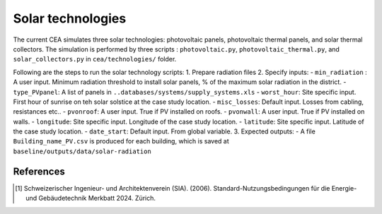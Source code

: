 Solar technologies
==================

The current CEA simulates three solar technologies: photovoltaic panels, photovoltaic thermal panels, and solar thermal collectors.
The simulation is performed by three scripts : ``photovoltaic.py``, ``photovoltaic_thermal.py``, and ``solar_collectors.py`` in ``cea/technologies/`` folder.

Following are the steps to run the solar technology scripts:
1. Prepare radiation files
2. Specify inputs:
- ``min_radiation`` : A user input. Minimum radiation threshold to install solar panels, % of the maximum solar radiation in the district.
- ``type_PVpanel``: A list of panels in ``..databases/systems/supply_systems.xls``
- ``worst_hour``: Site specific input. First hour of sunrise on teh solar solstice at the case study location.
- ``misc_losses``: Default input. Losses from cabling, resistances etc..
- ``pvonroof``: A user input. True if PV installed on roofs.
- ``pvonwall``: A user input. True if PV installed on walls.
- ``longitude``: Site specific input. Longitude of the case study location.
- ``latitude``: Site specific input. Latitude of the case study location.
- ``date_start``: Default input. From global variable.
3. Expected outputs:
- A file ``Building_name_PV.csv`` is produced for each building, which is saved at ``baseline/outputs/data/solar-radiation``




References
~~~~~~~~~~

.. [1] Schweizerischer Ingenieur- und Architektenverein (SIA). (2006).
    Standard-Nutzungsbedingungen für die Energie- und Gebäudetechnik Merkbatt 2024. Zürich.